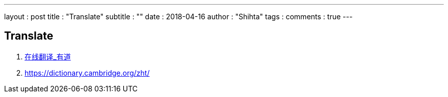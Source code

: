 ---
layout     : post
title      : "Translate"
subtitle   : ""
date       : 2018-04-16
author     : "Shihta"
tags       :
comments   : true
---

== Translate

. http://fanyi.youdao.com/[在线翻译_有道^]
. https://dictionary.cambridge.org/zht/[^]

